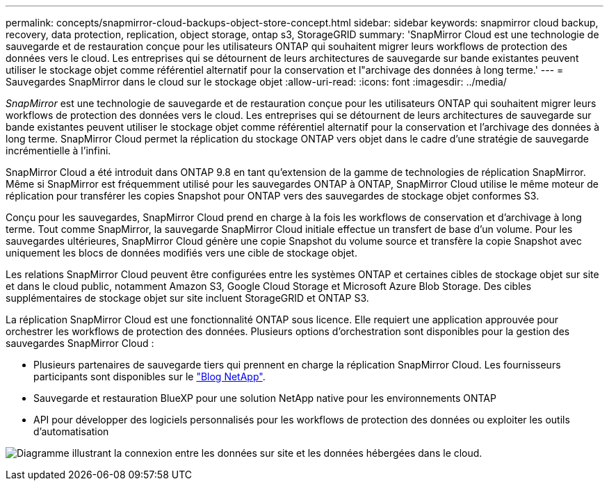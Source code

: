 ---
permalink: concepts/snapmirror-cloud-backups-object-store-concept.html 
sidebar: sidebar 
keywords: snapmirror cloud backup, recovery, data protection, replication, object storage, ontap s3, StorageGRID 
summary: 'SnapMirror Cloud est une technologie de sauvegarde et de restauration conçue pour les utilisateurs ONTAP qui souhaitent migrer leurs workflows de protection des données vers le cloud. Les entreprises qui se détournent de leurs architectures de sauvegarde sur bande existantes peuvent utiliser le stockage objet comme référentiel alternatif pour la conservation et l"archivage des données à long terme.' 
---
= Sauvegardes SnapMirror dans le cloud sur le stockage objet
:allow-uri-read: 
:icons: font
:imagesdir: ../media/


[role="lead"]
_SnapMirror_ est une technologie de sauvegarde et de restauration conçue pour les utilisateurs ONTAP qui souhaitent migrer leurs workflows de protection des données vers le cloud. Les entreprises qui se détournent de leurs architectures de sauvegarde sur bande existantes peuvent utiliser le stockage objet comme référentiel alternatif pour la conservation et l'archivage des données à long terme. SnapMirror Cloud permet la réplication du stockage ONTAP vers objet dans le cadre d'une stratégie de sauvegarde incrémentielle à l'infini.

SnapMirror Cloud a été introduit dans ONTAP 9.8 en tant qu'extension de la gamme de technologies de réplication SnapMirror. Même si SnapMirror est fréquemment utilisé pour les sauvegardes ONTAP à ONTAP, SnapMirror Cloud utilise le même moteur de réplication pour transférer les copies Snapshot pour ONTAP vers des sauvegardes de stockage objet conformes S3.

Conçu pour les sauvegardes, SnapMirror Cloud prend en charge à la fois les workflows de conservation et d'archivage à long terme. Tout comme SnapMirror, la sauvegarde SnapMirror Cloud initiale effectue un transfert de base d'un volume. Pour les sauvegardes ultérieures, SnapMirror Cloud génère une copie Snapshot du volume source et transfère la copie Snapshot avec uniquement les blocs de données modifiés vers une cible de stockage objet.

Les relations SnapMirror Cloud peuvent être configurées entre les systèmes ONTAP et certaines cibles de stockage objet sur site et dans le cloud public, notamment Amazon S3, Google Cloud Storage et Microsoft Azure Blob Storage. Des cibles supplémentaires de stockage objet sur site incluent StorageGRID et ONTAP S3.

La réplication SnapMirror Cloud est une fonctionnalité ONTAP sous licence. Elle requiert une application approuvée pour orchestrer les workflows de protection des données. Plusieurs options d'orchestration sont disponibles pour la gestion des sauvegardes SnapMirror Cloud :

* Plusieurs partenaires de sauvegarde tiers qui prennent en charge la réplication SnapMirror Cloud. Les fournisseurs participants sont disponibles sur le link:https://www.netapp.com/blog/new-backup-architecture-snapdiff-v3/["Blog NetApp"^].
* Sauvegarde et restauration BlueXP pour une solution NetApp native pour les environnements ONTAP
* API pour développer des logiciels personnalisés pour les workflows de protection des données ou exploiter les outils d'automatisation


image:snapmirror-cloud.gif["Diagramme illustrant la connexion entre les données sur site et les données hébergées dans le cloud."]
